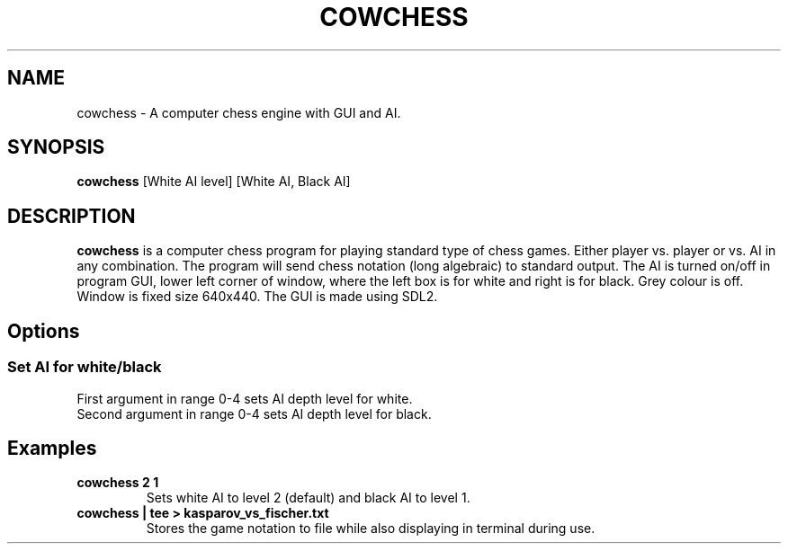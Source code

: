 .TH COWCHESS CHESS GAME (0.42) "5 Aug 20"
.SH NAME
cowchess \- A computer chess engine with GUI and AI.
.SH SYNOPSIS
\fBcowchess\fP [White AI level] [White AI, Black AI]
.SH DESCRIPTION
\fBcowchess\fP is a computer chess program for playing standard type of chess games. Either player vs. player or vs. AI
in any combination. The program will send chess notation (long algebraic) to standard output. The AI is turned on/off in
program GUI, lower left corner of window, where the left box is for white and right is for black. Grey colour is off.
Window is fixed size 640x440. The GUI is made using SDL2.
.SH Options
.SS Set AI for white/black
.TP
First argument in range 0-4 sets AI depth level for white.
.TP
Second argument in range 0-4 sets AI depth level for black.
.SH Examples
.TP
.B cowchess 2 1
Sets white AI to level 2 (default) and black AI to level 1.
.TP
.B cowchess | tee > kasparov_vs_fischer.txt
Stores the game notation to file while also displaying in terminal during use.
